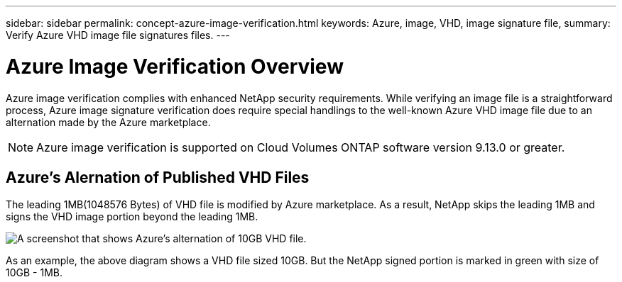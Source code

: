---
sidebar: sidebar
permalink: concept-azure-image-verification.html
keywords: Azure, image, VHD, image signature file,
summary: Verify Azure VHD image file signatures files.
---

= Azure Image Verification Overview
:hardbreaks:
:nofooter:
:icons: font
:linkattrs:
:imagesdir: ./media/

[.lead]
Azure image verification complies with enhanced NetApp security requirements. While verifying an image file is a straightforward process, Azure image signature verification does require special handlings to the well-known Azure VHD image file due to an alternation made by the Azure marketplace.

NOTE: Azure image verification is supported on Cloud Volumes ONTAP software version 9.13.0 or greater. 

== Azure's Alernation of Published VHD Files
The leading 1MB(1048576 Bytes) of VHD file is modified by Azure marketplace. As a result, NetApp skips the leading 1MB and signs the VHD image portion beyond the leading 1MB.

image:screenshot_azure_VHD_10gb.gif[A screenshot that shows Azure's alternation of 10GB VHD file.]

As an example, the above diagram shows a VHD file sized 10GB. But the NetApp signed portion is marked in green with size of 10GB - 1MB.

